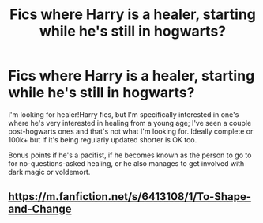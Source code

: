 #+TITLE: Fics where Harry is a healer, starting while he's still in hogwarts?

* Fics where Harry is a healer, starting while he's still in hogwarts?
:PROPERTIES:
:Author: Blue-Jay27
:Score: 1
:DateUnix: 1606974427.0
:DateShort: 2020-Dec-03
:FlairText: Request
:END:
I'm looking for healer!Harry fics, but I'm specifically interested in one's where he's very interested in healing from a young age; I've seen a couple post-hogwarts ones and that's not what I'm looking for. Ideally complete or 100k+ but if it's being regularly updated shorter is OK too.

Bonus points if he's a pacifist, if he becomes known as the person to go to for no-questions-asked healing, or he also manages to get involved with dark magic or voldemort.


** [[https://m.fanfiction.net/s/6413108/1/To-Shape-and-Change]]
:PROPERTIES:
:Author: IamDelilahh
:Score: 2
:DateUnix: 1607005597.0
:DateShort: 2020-Dec-03
:END:
